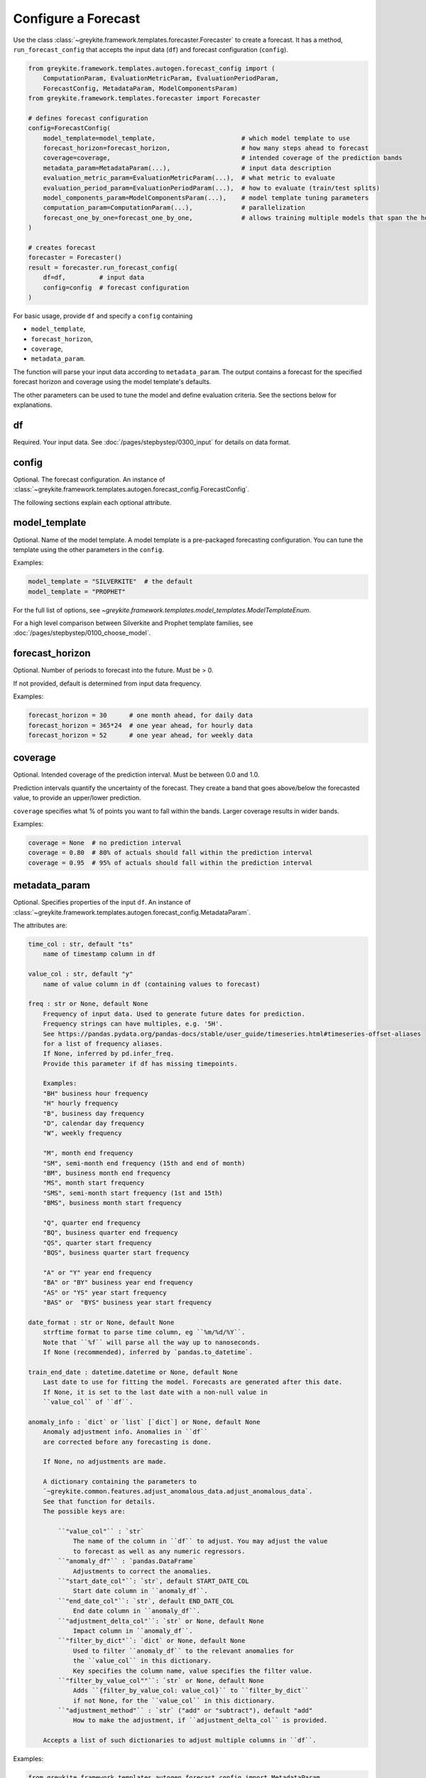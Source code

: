 Configure a Forecast
====================

Use the class :class:`~greykite.framework.templates.forecaster.Forecaster`
to create a forecast. It has a method, ``run_forecast_config`` that accepts the input
data (``df``) and forecast configuration (``config``).

.. code-block:: python

    from greykite.framework.templates.autogen.forecast_config import (
        ComputationParam, EvaluationMetricParam, EvaluationPeriodParam,
        ForecastConfig, MetadataParam, ModelComponentsParam)
    from greykite.framework.templates.forecaster import Forecaster

    # defines forecast configuration
    config=ForecastConfig(
        model_template=model_template,                       # which model template to use
        forecast_horizon=forecast_horizon,                   # how many steps ahead to forecast
        coverage=coverage,                                   # intended coverage of the prediction bands
        metadata_param=MetadataParam(...),                   # input data description
        evaluation_metric_param=EvaluationMetricParam(...),  # what metric to evaluate
        evaluation_period_param=EvaluationPeriodParam(...),  # how to evaluate (train/test splits)
        model_components_param=ModelComponentsParam(...),    # model template tuning parameters
        computation_param=ComputationParam(...),             # parallelization
        forecast_one_by_one=forecast_one_by_one,             # allows training multiple models that span the horizon
    )

    # creates forecast
    forecaster = Forecaster()
    result = forecaster.run_forecast_config(
        df=df,         # input data
        config=config  # forecast configuration
    )

For basic usage, provide ``df`` and specify a ``config`` containing

* ``model_template``,
* ``forecast_horizon``,
* ``coverage``,
* ``metadata_param``.

The function will parse your input data according to ``metadata_param``.
The output contains a forecast for the specified forecast
horizon and coverage using the model template's defaults.

The other parameters can be used to tune the model and define evaluation criteria.
See the sections below for explanations.

df
--
Required. Your input data. See :doc:`/pages/stepbystep/0300_input` for details on data format.

config
------
Optional. The forecast configuration.
An instance of :class:`~greykite.framework.templates.autogen.forecast_config.ForecastConfig`.

The following sections explain each optional attribute.

model_template
--------------
Optional. Name of the model template. A model template is a pre-packaged forecasting configuration. You
can tune the template using the other parameters in the ``config``.

Examples:

.. code-block:: python

    model_template = "SILVERKITE"  # the default
    model_template = "PROPHET"

For the full list of options, see `~greykite.framework.templates.model_templates.ModelTemplateEnum`.

For a high level comparison between Silverkite and Prophet template families,
see :doc:`/pages/stepbystep/0100_choose_model`.

forecast_horizon
----------------
Optional. Number of periods to forecast into the future. Must be > 0.

If not provided, default is determined from input data frequency.

Examples:

.. code-block:: python

    forecast_horizon = 30      # one month ahead, for daily data
    forecast_horizon = 365*24  # one year ahead, for hourly data
    forecast_horizon = 52      # one year ahead, for weekly data

.. _coverage:

coverage
--------
Optional. Intended coverage of the prediction interval. Must be between 0.0 and 1.0.

Prediction intervals quantify the uncertainty of the forecast. They create a band that
goes above/below the forecasted value, to provide an upper/lower prediction.

``coverage`` specifies what % of points you want to fall within the bands.
Larger coverage results in wider bands.

Examples:

.. code-block:: python

    coverage = None  # no prediction interval
    coverage = 0.80  # 80% of actuals should fall within the prediction interval
    coverage = 0.95  # 95% of actuals should fall within the prediction interval

metadata_param
--------------
Optional. Specifies properties of the input ``df``.
An instance of :class:`~greykite.framework.templates.autogen.forecast_config.MetadataParam`.

The attributes are:

.. code-block:: none

    time_col : str, default "ts"
        name of timestamp column in df

    value_col : str, default "y"
        name of value column in df (containing values to forecast)

    freq : str or None, default None
        Frequency of input data. Used to generate future dates for prediction.
        Frequency strings can have multiples, e.g. '5H'.
        See https://pandas.pydata.org/pandas-docs/stable/user_guide/timeseries.html#timeseries-offset-aliases
        for a list of frequency aliases.
        If None, inferred by pd.infer_freq.
        Provide this parameter if df has missing timepoints.

        Examples:
        "BH" business hour frequency
        "H" hourly frequency
        "B", business day frequency
        "D", calendar day frequency
        "W", weekly frequency

        "M", month end frequency
        "SM", semi-month end frequency (15th and end of month)
        "BM", business month end frequency
        "MS", month start frequency
        "SMS", semi-month start frequency (1st and 15th)
        "BMS", business month start frequency

        "Q", quarter end frequency
        "BQ", business quarter end frequency
        "QS", quarter start frequency
        "BQS", business quarter start frequency

        "A" or "Y" year end frequency
        "BA" or "BY" business year end frequency
        "AS" or "YS" year start frequency
        "BAS" or  "BYS" business year start frequency

    date_format : str or None, default None
        strftime format to parse time column, eg ``%m/%d/%Y``.
        Note that ``%f`` will parse all the way up to nanoseconds.
        If None (recommended), inferred by `pandas.to_datetime`.

    train_end_date : datetime.datetime or None, default None
        Last date to use for fitting the model. Forecasts are generated after this date.
        If None, it is set to the last date with a non-null value in
        ``value_col`` of ``df``.

    anomaly_info : `dict` or `list` [`dict`] or None, default None
        Anomaly adjustment info. Anomalies in ``df``
        are corrected before any forecasting is done.

        If None, no adjustments are made.

        A dictionary containing the parameters to
        `~greykite.common.features.adjust_anomalous_data.adjust_anomalous_data`.
        See that function for details.
        The possible keys are:

            ``"value_col"`` : `str`
                The name of the column in ``df`` to adjust. You may adjust the value
                to forecast as well as any numeric regressors.
            ``"anomaly_df"`` : `pandas.DataFrame`
                Adjustments to correct the anomalies.
            ``"start_date_col"``: `str`, default START_DATE_COL
                Start date column in ``anomaly_df``.
            ``"end_date_col"``: `str`, default END_DATE_COL
                End date column in ``anomaly_df``.
            ``"adjustment_delta_col"``: `str` or None, default None
                Impact column in ``anomaly_df``.
            ``"filter_by_dict"``: `dict` or None, default None
                Used to filter ``anomaly_df`` to the relevant anomalies for
                the ``value_col`` in this dictionary.
                Key specifies the column name, value specifies the filter value.
            ``"filter_by_value_col""``: `str` or None, default None
                Adds ``{filter_by_value_col: value_col}`` to ``filter_by_dict``
                if not None, for the ``value_col`` in this dictionary.
            ``"adjustment_method"`` : `str` ("add" or "subtract"), default "add"
                How to make the adjustment, if ``adjustment_delta_col`` is provided.

        Accepts a list of such dictionaries to adjust multiple columns in ``df``.

Examples:

.. code-block:: python

    from greykite.framework.templates.autogen.forecast_config import MetadataParam

    metadata = MetadataParam(
        time_col="ts",       # this is the default (TIME_COL constant)
        value_col="y",       # this is the default (VALUE_COL constant)
        freq=None,           # infer
        date_format=None,    # infer
        anomaly_info=None,   # no adjustments
    )

    metadata = MetadataParam(
        time_col="date",
        value_col="sessions",
        freq="W",
        date_format="%Y-%m-%d-%H",
        train_end_date=datetime.datetime(2020, 3, 1),
        anomaly_info=None,
    )

.. _anomaly-info:

anomaly_info
^^^^^^^^^^^^

An anomaly is a deviation in the metric that is not expected to occur again
in the future. ``anomaly_info`` can be used to adjust your input data if there
are known anomalies. For example, you can choose to mask anomalies or correct
the value to their hypothetical value, had the anomaly not occurred.
This way, the forecast model will not project the anomalous pattern into the future.
In most cases, you do not know the hypothetical value, so masking is sufficient.

You can correct anomalies in ``df`` using ``anomaly_info``.
For parameter details, see
`~greykite.common.features.adjust_anomalous_data.adjust_anomalous_data`. For an example,
see :doc:`/pages/stepbystep/0300_input`.

.. Uncomment after SILVERKITE uses original values for uncertainty calculation:
   .. tip::
      Anomalies should be removed or corrected when fitting the forecast model, but
      retained when calculating model uncertainty (prediction intervals).
      You should not correct the values yourself, because the model needs both the original
      and corrected values.
      - In SILVERKITE models, the corrected values are used for fitting the forecast,
        and the original values are used to calculate uncertainty intervals.
      - In PROPHET models, the same values are used in both fitting and uncertainty.
        Thus, if you label anomalies, the uncertainty model may be too conservative,
        and if you don't label anomalies, the forecast may be less accurate.

.. note::

   Measurement errors are different from anomalies.

   - ``Measurement error``: the actual value is misreported. Correct the values in ``df``
     before calling ``run_forecast_config``.
     For example, the database is corrupted, or a tracking error causes the actual value
     to be underreported.
   - ``Anomaly``: the measurements are accurate, but the typical pattern is disrupted in a
     one-time event. Correct these via ``anomaly_info``. For example, a site issue causes
     the actual value to drop by 20% for 1 hour.

.. tip::

  It's important to provide ``freq`` if the input data has missing timepoints.
  `pandas.infer_freq` has trouble with missing values.

.. _evaluation-metric:

evaluation_metric_param
-----------------------
Optional. Defines the metrics used to evaluate the forecast.
An instance of :class:`~greykite.framework.templates.autogen.forecast_config.EvaluationMetricParam`.

The attributes are:

.. code-block:: none

    cv_selection_metric : str or None, default "MeanAbsolutePercentError"
        EvaluationMetricEnum name, e.g. "MeanAbsolutePercentError"
        Used to select the optimal model during cross-validation.
        Defines ``score_func``, ``score_func_greater_is_better`` in ``forecast_pipeline``.

    cv_report_metrics : str, or list [str], or None, default CV_REPORT_METRICS_ALL
        Additional metrics to compute during CV, besides the one specified by ``cv_selection_metric``.

            - If the string constant `greykite.common.constants.CV_REPORT_METRICS_ALL`,
              computes all metrics in ``EvaluationMetricEnum``. Also computes
              ``FRACTION_OUTSIDE_TOLERANCE`` if ``relative_error_tolerance`` is not None.
              The results are reported by the short name (``.get_metric_name()``) for ``EvaluationMetricEnum``
              members and ``FRACTION_OUTSIDE_TOLERANCE_NAME`` for ``FRACTION_OUTSIDE_TOLERANCE``.
              These names appear in the keys of ``forecast_result.grid_search.cv_results_``
              returned by this function.
            - If a list of strings, each of the listed metrics is computed. Valid strings are
              `greykite.common.evaluation.EvaluationMetricEnum` member names
              and `~greykite.common.constants.FRACTION_OUTSIDE_TOLERANCE`.

              For example::

                ["MeanSquaredError", "MeanAbsoluteError", "MeanAbsolutePercentError", "MedianAbsolutePercentError", "FractionOutsideTolerance2"]

            - If None, no additional metrics are computed.

    agg_periods : int or None, default None
        Number of periods to aggregate before evaluation.

        Model is fit and forecasted on the dataset's original frequency.

        Before evaluation, the actual and forecasted values are aggregated,
        using rolling windows of size ``agg_periods`` and the function
        ``agg_func``. (e.g. if the dataset is hourly, use ``agg_periods=24, agg_func=np.sum``,
        to evaluate performance on the daily totals).

        If None, does not aggregate before evaluation.

        Currently, this is only used when calculating CV metrics and
        the R2_null_model_score metric in backtest/forecast. No pre-aggregation
        is applied for the other backtest/forecast evaluation metrics.

    agg_func : callable or None, default None
        Takes an array and returns a number, e.g. np.max, np.sum.

        Defines how to aggregate rolling windows of actual and predicted values
        before evaluation.

        Ignored if ``agg_periods`` is None.

        Currently, this is only used when calculating CV metrics and
        the R2_null_model_score metric in backtest/forecast. No pre-aggregation
        is applied for the other backtest/forecast evaluation metrics.

    null_model_params : dict or None, default None
        Defines baseline model to compute ``R2_null_model_score`` evaluation metric.
        ``R2_null_model_score`` is the improvement in the loss function relative
        to a null model. It can be used to evaluate model quality with respect to
        a simple baseline. For details, see
        `~greykite.common.evaluation.r2_null_model_score`.

        The null model is a `~sklearn.dummy.DummyRegressor`,
        which returns constant predictions.

        Valid keys are "strategy", "constant", "quantile".
        See https://scikit-learn.org/stable/modules/generated/sklearn.dummy.DummyRegressor.html

        For example::

            null_model_params = {
                "strategy": "mean",
            }
            null_model_params = {
                "strategy": "median",
            }
            null_model_params = {
                "strategy": "quantile",
                "quantile": 0.8,
            }
            null_model_params = {
                "strategy": "constant",
                "constant": 2.0,
            }

        If None, ``R2_null_model_score`` is not calculated.

        Note: CV model selection always optimizes ``score_func`, not
        the ``R2_null_model_score``.

    relative_error_tolerance : float or None, default None
        Threshold to compute the ``Outside Tolerance`` metric,
        defined as the fraction of forecasted values whose relative
        error is strictly greater than ``relative_error_tolerance``.
        If `None`, the metric is not computed.

EvaluationMetricEnum names (valid for ``cv_selection_metric`` and
``cv_report_metrics``) are listed below. See their descriptions at:
:py:class:`~greykite.common.evaluation.EvaluationMetricEnum`.

.. code-block:: none

    "MeanSquaredError"
    "RootMeanSquaredError"
    "MeanAbsoluteError"
    "MedianAbsoluteError"
    "MeanAbsolutePercentError"
    "MedianAbsolutePercentError"
    "SymmetricMeanAbsolutePercentError"
    "Quantile80"  # quantile loss, 80th quantile
    "Quantile95"  # quantile loss, 95th quantile
    "Quantile99"  # quantile loss, 99th quantile

    # auxiliary metrics (typically not optimized directly)
    "CoefficientOfDetermination"  # also known as "R2", `1.0 - MeanSquaredError / variance(actuals)`
    "FractionOutsideTolerance1"   # fraction of errors > 1%
    "FractionOutsideTolerance2"   # fraction of errors > 2%
    "FractionOutsideTolerance3"   # fraction of errors > 3%
    "FractionOutsideTolerance4"   # fraction of errors > 4%
    "FractionOutsideTolerance5"   # fraction of errors > 5%
    "Correlation"                 # correlation between forecast and actuals

In most cases, use "MeanAbsolutePercentError" as the selection metric.
Because it is a relative metric, it is comparable across forecasts.

See `~greykite.common.evaluation.r2_null_model_score` for the relationship
between "CoefficientOfDetermination" ("R2") and "R2_null_model_score".

To assess model quality, "CoefficientOfDetermination" ("R2") is preferred over
"Correlation". (They are equivalent for linear regression.)
"CoefficientOfDetermination" accounts for bias whereas "Correlation" does not.

Examples:

.. code-block:: python

    from greykite.common.constants import CV_REPORT_METRICS_ALL
    from greykite.common.evaluation import EvaluationMetricEnum
    from greykite.framework.templates.autogen.forecast_config import EvaluationMetricParam

    # Evaluates without aggregating.
    # Calculates R2_null_model_score against null model that predicts 80th quantile.
    # Note that the null model predicts the 0.8 quantile of the
    #   training set, which matches `cv_selection_metric`.
    # Reports all available metrics on each CV split.
    # 5% tolerance level to compute "Outside Tolerance" metric.
    evaluation_metric = EvaluationMetricParam(
        cv_selection_metric=EvaluationMetricEnum.Quantile80.name,
        cv_report_metrics=CV_REPORT_METRICS_ALL,  # the default, recommended
        agg_periods=None,
        agg_func=None,
        null_model_params = {
            "strategy": "quantile",
            "constant": None,
            "quantile": 0.8
        },
        relative_error_tolerance=0.05
    )

    # Creates forecast using daily data, evaluates accuracy of weekly totals.
    # Null model predicts mean of training set.
    # Reports a few extra metrics on each CV split.
    # 1% tolerance level to compute "Outside Tolerance" metric.
    evaluation_metric = EvaluationMetricParam(
        cv_selection_metric=EvaluationMetricEnum.MeanAbsolutePercentError.name,
        cv_report_metrics=[
            EvaluationMetricEnum.MeanSquaredError.name,
            EvaluationMetricEnum.MeanAbsoluteError.name,
            EvaluationMetricEnum.MedianAbsoluteError.name,
            EvaluationMetricEnum.MedianAbsolutePercentError.name,
        ],
        agg_periods=7,
        agg_func=np.sum,
        null_model_params = {
            "strategy": "mean"
        },
        relative_error_tolerance=0.01
    )

.. note::

  If you specify ``agg_periods``, ``agg_func``, we calculate all evaluation metrics
  after aggregation, but the forecast is returned at the same frequency as the input ``df``.

  Currently, these are only used when calculating CV metrics and
  the R2_null_model_score metric in backtest/forecast. No pre-aggregation is applied
  for the other backtest/forecast evaluation metrics.

.. _evaluation-period:

evaluation_period_param
-----------------------
Optional. Defines how to split the data into train/test sets for evaluation.
An instance of :class:`~greykite.framework.templates.autogen.forecast_config.EvaluationPeriodParam`.

Greykite runs the following steps for evaluation:

1. Run ``time-series cross validation`` (CV) to select the best hyperparameters, via grid search
2. Retrain and predict on holdout ``backtest`` period using best model
3. Retrain and predict on ``forecast`` period using best model

To do this, Greykite separates the data into three segments (training, backtest, forecast) as shown
below. Each row corresponds to a train/test split. We record train and test error for each split
(the average and std. are reported for CV).

.. code-block:: none

    x = train period
    - = forecast period
      = not used

    | TRAINING                     | BACKTEST    | FORECAST    |

    xxxxxxxxxxxxx----                                              (cross-validation)
    xxxxxxxxxxxxxxxxx----                                          (cross-validation)
    xxxxxxxxxxxxxxxxxxxxx----                                      (cross-validation)
    xxxxxxxxxxxxxxxxxxxxxxxxx----                                  (cross-validation)

    xxxxxxxxxxxxxxxxxxxxxxxxxxxxxxxx--------------                 (backtest)

    xxxxxxxxxxxxxxxxxxxxxxxxxxxxxxxxxxxxxxxxxxxxxx--------------   (forecast)

``evaluation_period`` has these attributes:

.. code-block:: none

    test_horizon : int or None, default None
        Numbers of periods held back from end of df for test.
        The rest is used for cross validation.
        If None, default is forecast_horizon. Set to 0 to skip backtest.

    periods_between_train_test : int or None, default None
        Number of periods for the gap between train and test data.
        Applies to both backtest and forecast, however the behaviour is slightly different.
        Check the illustration of test parameters for a visual explanation.
        If None, default is 0.

    cv_horizon : int or None, default None
        Number of periods in each CV test set
        If None, default is forecast_horizon. Set to 0 to skip CV.

    cv_min_train_periods : int or None, default None
        Minimum number of periods for training each CV fold.
        If cv_expanding_window is False, every training period is this size
        If None, default is 2 * cv_horizon

    cv_expanding_window : bool, default determined by template
        If True, training window for each CV split is fixed to the first available date.
        Otherwise, train start date is sliding, determined by cv_min_train_periods

    cv_use_most_recent_splits: `bool`, optional, default False
        If True, splits from the end of the dataset are used.
        Else a sampling strategy is applied. Check
        `~greykite.sklearn.cross_validation.RollingTimeSeriesSplit._sample_splits` for details.

    cv_periods_between_splits : int or None, default None
        Number of periods to slide the test window between CV splits. Has to be greater than or equal to 1.
        If None, default is cv_horizon.

    cv_periods_between_train_test : int, default 0
        Number of periods for the gap between train and test in a CV split.
        If None, default is periods_between_train_test.

    cv_max_splits : int or None, default 3
        Maximum number of CV splits.
        Given the above configuration, samples up to max_splits train/test splits,
        preferring splits toward the end of available data. If None, uses all splits.

To illustrate the test parameters:

.. code-block:: none

    (x) = train period
    (-) = forecast period
    (|) = train_end_date

    backtest
    (train_data)(periods_between_train_test)(test_horizon) |
    xxxxxxxxxxxx                             ------------- |
                                                           |
    forecast                                               |
    (train_data)                                           | (periods_between_train_test)(forecast_horizon)
    xxxxxxxxxxxxxxxxxxxxxxxxxxxxxxxxxxxxxxxxxxxxxxxxxxxxxxx|                              -----------------

    etc.

To illustrate the CV parameters:

.. code-block:: none

    (x) = train period
    (-) = forecast period

    SPLIT 1
    (cv_min_train_periods)(cv_periods_between_train_test)(cv_horizon)
    xxxxxxxxxxxxxxxxxxxxxx                               ------------

    SPLIT 2: If cv_expanding_window = False
    (cv_period_between_splits)(cv_min_train_periods)(cv_periods_between_train_test)(cv_horizon)
                              xxxxxxxxxxxxxxxxxxxxxx                               ------------

    SPLIT 2: If cv_expanding_window = True
    (cv_period_between_splits)(cv_min_train_periods)(cv_periods_between_train_test)(cv_horizon)
    xxxxxxxxxxxxxxxxxxxxxxxxxxxxxxxxxxxxxxxxxxxxxxxx                               ------------

    etc.

.. note::

    The defaults are designed for proper evaluation based on your ``forecast_horizon`` and
    ``periods_between_train_test``, by matching ``forecast_horizon=test_horizon=cv_horizon``,
    and ``periods_between_train_test=cv_periods_between_train_test``.

    You can reduce the values if you don't have sufficient data to evaluate.

Examples:

.. code-block:: python

    from greykite.framework.templates.autogen.forecast_config import EvaluationPeriodParam

    # daily data, 3mo evaluation
    evaluation_period = EvaluationPeriodParam(
        test_horizon=90,
        cv_horizon=90,
        cv_min_train_periods=None,
        cv_expanding_window=False,
        cv_use_most_recent_splits=False,
        cv_periods_between_splits=None,
        cv_periods_between_train_test=0,
        cv_max_splits=3,
    )

    # Use CV to check 3 step-ahead error (cv_periods_between_train_test + cv_horizon)
    evaluation_period = EvaluationPeriodParam(
        test_horizon=1,
        periods_between_train_test=2,
        cv_horizon=1,
        cv_min_train_periods=90,
        cv_expanding_window=True,
        cv_use_most_recent_splits=False,
        cv_periods_between_splits=1,
        cv_periods_between_train_test=2,
        cv_max_splits=None,
    )


model_components_param
----------------------
Optional. Tuning parameters for the selected ``model_template``.
An instance of :class:`~greykite.framework.templates.autogen.forecast_config.ModelComponentsParam`.

While the other parameters define input data and
evaluation approach, these parameters allow you to tune the forecast model.

* On how to choose a template, see :doc:`/pages/stepbystep/0200_choose_template`.
* For details about the ``model_components`` for each model template, see
  :doc:`/pages/model_components/0100_introduction`.

computation_param
-----------------
Optional. Parameters related to grid search computation.
An instance of :class:`~greykite.framework.templates.autogen.forecast_config.ComputationParam`.

The attributes are:

.. code-block:: none

    hyperparameter_budget : int or None, default None
        max number of hyperparameter sets to try within the hyperparameter_grid search space

        Runs a full grid search if hyperparameter_budget is sufficient to exhaust full
        hyperparameter_grid, otherwise samples uniformly at random from the space

        If None, uses defaults:
            full grid search if all values are constant
            20 if any value is a distribution to sample from

    n_jobs : int or None, default=-1
        Number of jobs to run in parallel during grid search
        ``None`` is treated as 1. ``-1`` uses all processors

    verbose : int, default 1
        Verbosity level during CV.
        if > 0, prints number of fits
        if > 1, prints fit parameters, total score + fit time
        if > 2, prints train/test scores


Examples:

.. code-block:: python

    from greykite.framework.templates.autogen.forecast_config import ComputationParam

    computation = ComputationParam(
        hyperparameter_budget=3,
        n_jobs=-1,
        verbose=1
    )

    # for error messages/debugging, do not
    # run in parallel, and increase verbosity
    computation = ComputationParam(
        hyperparameter_budget=None,
        n_jobs=1,
        verbose=2
    )

forecast_one_by_one
-------------------
Optional. Whether to multiple models spanning the horizon and combine their predictions.
This may improve forecast quality when forecast horizon > 1
and autoregression or lagged regressors are used.

See :doc:`/gallery/quickstart/0600_forecast_one_by_one`.
